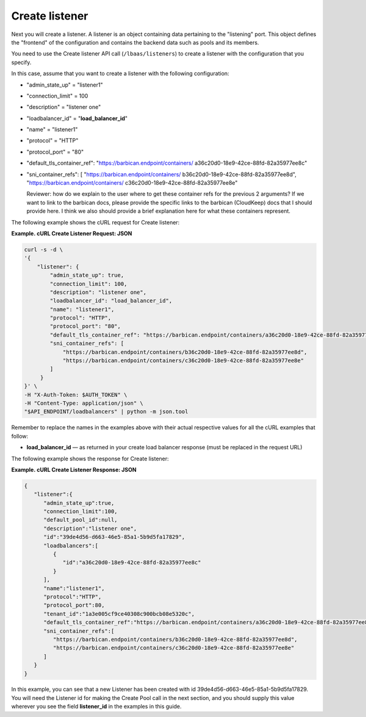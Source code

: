 .. _create-listener:

================
Create listener
================

Next you will create a listener. A listener is an object containing data
pertaining to the "listening" port. This object defines the "frontend"
of the configuration and contains the backend data such as pools and its
members.

You need to use the Create listener API call (``/lbaas/listeners``) to
create a listener with the configuration that you specify.

In this case, assume that you want to create a listener with the
following configuration:

-  "admin\_state\_up" = "listener1"

-  "connection\_limit" = 100

-  "description" = "listener one"

-  "loadbalancer\_id" = "**load\_balancer\_id**"

-  "name" = "listener1"

-  "protocol" = "HTTP"

-  "protocol\_port" = "80"

-  "default\_tls\_container\_ref":
   "https://barbican.endpoint/containers/
   a36c20d0-18e9-42ce-88fd-82a35977ee8c"

-  "sni\_container\_refs": [ "https://barbican.endpoint/containers/
   b36c20d0-18e9-42ce-88fd-82a35977ee8d",
   "https://barbican.endpoint/containers/
   c36c20d0-18e9-42ce-88fd-82a35977ee8e"

   Reviewer: how do we explain to the user where to get these container
   refs for the previous 2 arguments? If we want to link to the barbican
   docs, please provide the specific links to the barbican (CloudKeep)
   docs that I should provide here. I think we also should provide a
   brief explanation here for what these containers represent.

The following example shows the cURL request for Create listener:

**Example. cURL Create Listener Request: JSON**

.. code::  

    curl -s -d \
    '{
        "listener": {
            "admin_state_up": true,
            "connection_limit": 100,
            "description": "listener one",
            "loadbalancer_id": "load_balancer_id",
            "name": "listener1",
            "protocol": "HTTP",
            "protocol_port": "80",
            "default_tls_container_ref": "https://barbican.endpoint/containers/a36c20d0-18e9-42ce-88fd-82a35977ee8c",
            "sni_container_refs": [
                "https://barbican.endpoint/containers/b36c20d0-18e9-42ce-88fd-82a35977ee8d",
                "https://barbican.endpoint/containers/c36c20d0-18e9-42ce-88fd-82a35977ee8e" 
            ]   
         }
    }' \
    -H "X-Auth-Token: $AUTH_TOKEN" \
    -H "Content-Type: application/json" \
    "$API_ENDPOINT/loadbalancers" | python -m json.tool

Remember to replace the names in the examples above with their actual
respective values for all the cURL examples that follow:

-  **load\_balancer\_id** — as returned in your create load balancer
   response (must be replaced in the request URL)

The following example shows the response for Create listener:

**Example. cURL Create Listener Response: JSON**

.. code::  

    {
       "listener":{
          "admin_state_up":true,
          "connection_limit":100,
          "default_pool_id":null,
          "description":"listener one",
          "id":"39de4d56-d663-46e5-85a1-5b9d5fa17829",
          "loadbalancers":[
             {
                "id":"a36c20d0-18e9-42ce-88fd-82a35977ee8c"
             }
          ],
          "name":"listener1",
          "protocol":"HTTP",
          "protocol_port":80,
          "tenant_id":"1a3e005cf9ce40308c900bcb08e5320c",
          "default_tls_container_ref":"https://barbican.endpoint/containers/a36c20d0-18e9-42ce-88fd-82a35977ee8c",
          "sni_container_refs":[
             "https://barbican.endpoint/containers/b36c20d0-18e9-42ce-88fd-82a35977ee8d",
             "https://barbican.endpoint/containers/c36c20d0-18e9-42ce-88fd-82a35977ee8e"
          ]
       }
    }

In this example, you can see that a new Listener has been created with
id 39de4d56-d663-46e5-85a1-5b9d5fa17829. You will need the Listener id
for making the Create Pool call in the next section, and you should
supply this value wherever you see the field **listener\_id** in the
examples in this guide.

